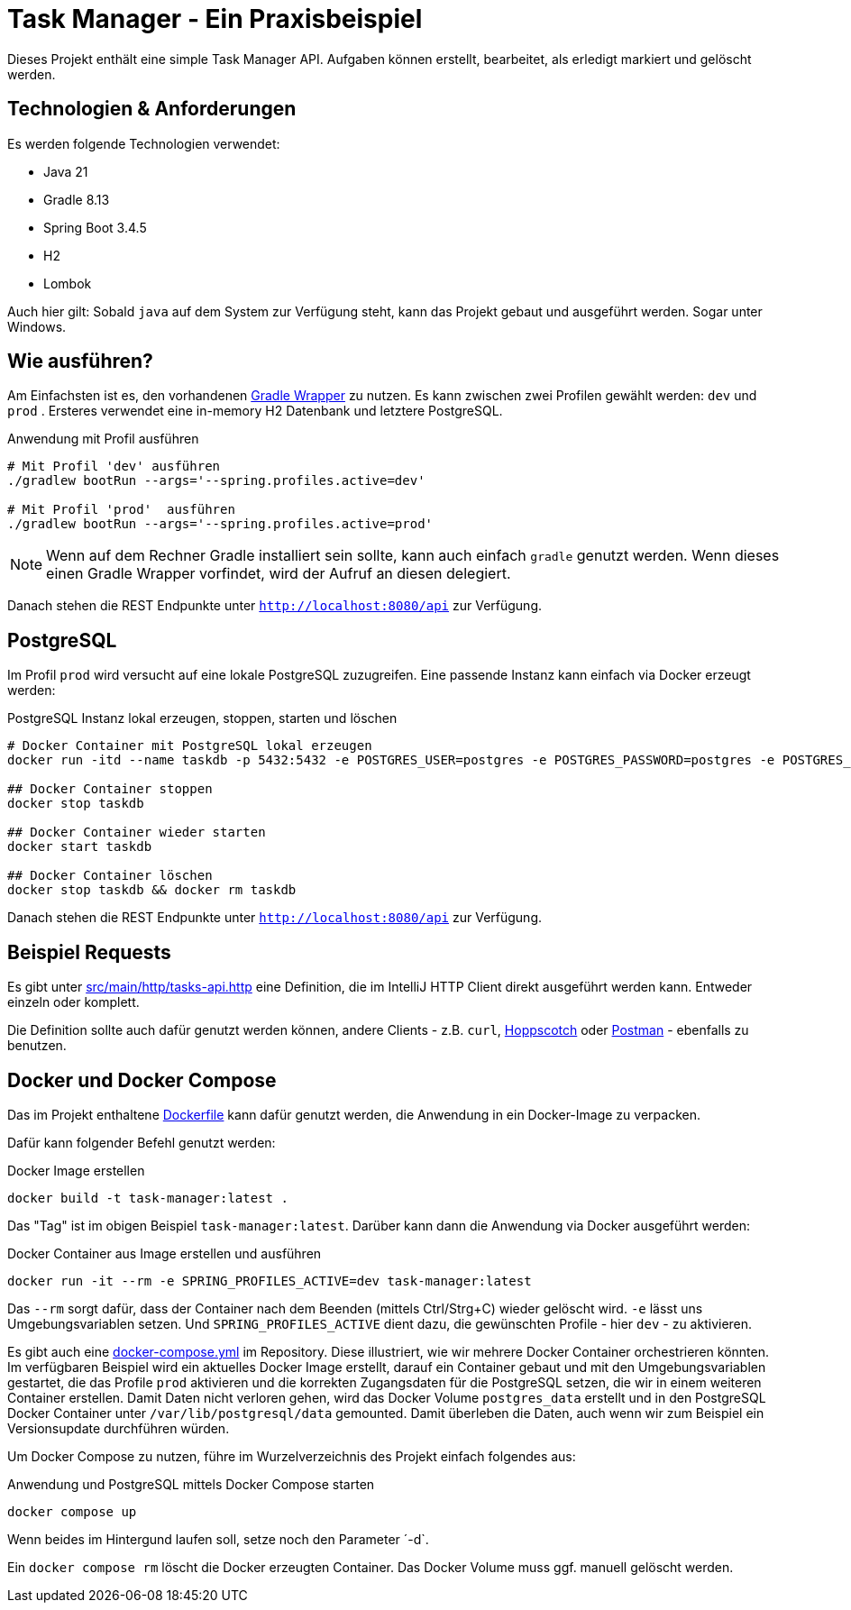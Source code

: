 = Task Manager - Ein Praxisbeispiel

Dieses Projekt enthält eine simple Task Manager API. Aufgaben können erstellt, bearbeitet, als erledigt markiert und
gelöscht werden.

== Technologien & Anforderungen
Es werden folgende Technologien verwendet:

- Java 21
- Gradle 8.13
- Spring Boot 3.4.5
- H2
- Lombok

Auch hier gilt: Sobald `java` auf dem System zur Verfügung steht, kann das Projekt gebaut und ausgeführt werden.
Sogar unter Windows.

== Wie ausführen?
Am Einfachsten ist es, den vorhandenen https://docs.gradle.org/current/userguide/gradle_wrapper.html[Gradle Wrapper] zu nutzen.
Es kann zwischen zwei Profilen gewählt werden: `dev` und `prod` . Ersteres verwendet eine in-memory H2 Datenbank und letztere PostgreSQL.

[,bash]
.Anwendung mit Profil ausführen
----
# Mit Profil 'dev' ausführen
./gradlew bootRun --args='--spring.profiles.active=dev'

# Mit Profil 'prod'  ausführen
./gradlew bootRun --args='--spring.profiles.active=prod'
----

NOTE:  Wenn auf dem Rechner Gradle installiert sein sollte, kann auch einfach `gradle` genutzt werden. Wenn dieses einen Gradle Wrapper vorfindet, wird der Aufruf an diesen delegiert.


Danach stehen die REST Endpunkte unter `http://localhost:8080/api` zur Verfügung.

== PostgreSQL
Im Profil `prod` wird versucht auf eine lokale PostgreSQL zuzugreifen. Eine passende Instanz kann einfach via Docker
erzeugt werden:

[,bash]
.PostgreSQL Instanz lokal erzeugen, stoppen, starten und löschen
----
# Docker Container mit PostgreSQL lokal erzeugen
docker run -itd --name taskdb -p 5432:5432 -e POSTGRES_USER=postgres -e POSTGRES_PASSWORD=postgres -e POSTGRES_DB=taskdb postgres:17-alpine

## Docker Container stoppen
docker stop taskdb

## Docker Container wieder starten
docker start taskdb

## Docker Container löschen
docker stop taskdb && docker rm taskdb
----

Danach stehen die REST Endpunkte unter `http://localhost:8080/api` zur Verfügung.

== Beispiel Requests
Es gibt unter link:./src/main/http/tasks-api.http[src/main/http/tasks-api.http] eine Definition, die im IntelliJ
HTTP Client direkt ausgeführt werden kann. Entweder einzeln oder komplett.

Die Definition sollte auch dafür genutzt werden können, andere Clients - z.B. `curl`, https://hoppscotch.io[Hoppscotch] oder https://postman.com[Postman] - ebenfalls zu benutzen.

== Docker und Docker Compose
Das im Projekt enthaltene link:./Dockerfile[Dockerfile] kann dafür genutzt werden, die Anwendung in ein Docker-Image zu
verpacken.

Dafür kann folgender Befehl genutzt werden:

[,bash]
.Docker Image erstellen
----
docker build -t task-manager:latest .
----

Das "Tag" ist im obigen Beispiel `task-manager:latest`. Darüber kann dann die Anwendung via Docker ausgeführt werden:

[,bash]
.Docker Container aus Image erstellen und ausführen
----
docker run -it --rm -e SPRING_PROFILES_ACTIVE=dev task-manager:latest
----

Das `--rm` sorgt dafür, dass der Container nach dem Beenden (mittels Ctrl/Strg+C) wieder gelöscht wird. `-e` lässt uns
Umgebungsvariablen setzen. Und `SPRING_PROFILES_ACTIVE` dient dazu, die gewünschten Profile - hier `dev` - zu aktivieren.

Es gibt auch eine link:./docker-compose.yml[docker-compose.yml] im Repository. Diese illustriert, wie wir mehrere
Docker Container orchestrieren könnten. Im verfügbaren Beispiel wird ein aktuelles Docker Image erstellt, darauf ein
Container gebaut und mit den Umgebungsvariablen gestartet, die das Profile `prod` aktivieren und die korrekten Zugangsdaten
für die PostgreSQL setzen, die wir in einem weiteren Container erstellen.
Damit Daten nicht verloren gehen, wird das Docker Volume `postgres_data` erstellt und in den PostgreSQL Docker Container
unter `/var/lib/postgresql/data` gemounted. Damit überleben die Daten, auch wenn wir zum Beispiel ein Versionsupdate
durchführen würden.

Um Docker Compose zu nutzen, führe im Wurzelverzeichnis des Projekt einfach folgendes aus:

[,bash]
.Anwendung und PostgreSQL mittels Docker Compose starten
----
docker compose up
----

Wenn beides im Hintergund laufen soll, setze noch den Parameter ´-d`.

Ein `docker compose rm` löscht die Docker erzeugten Container. Das Docker Volume muss ggf. manuell gelöscht werden.
